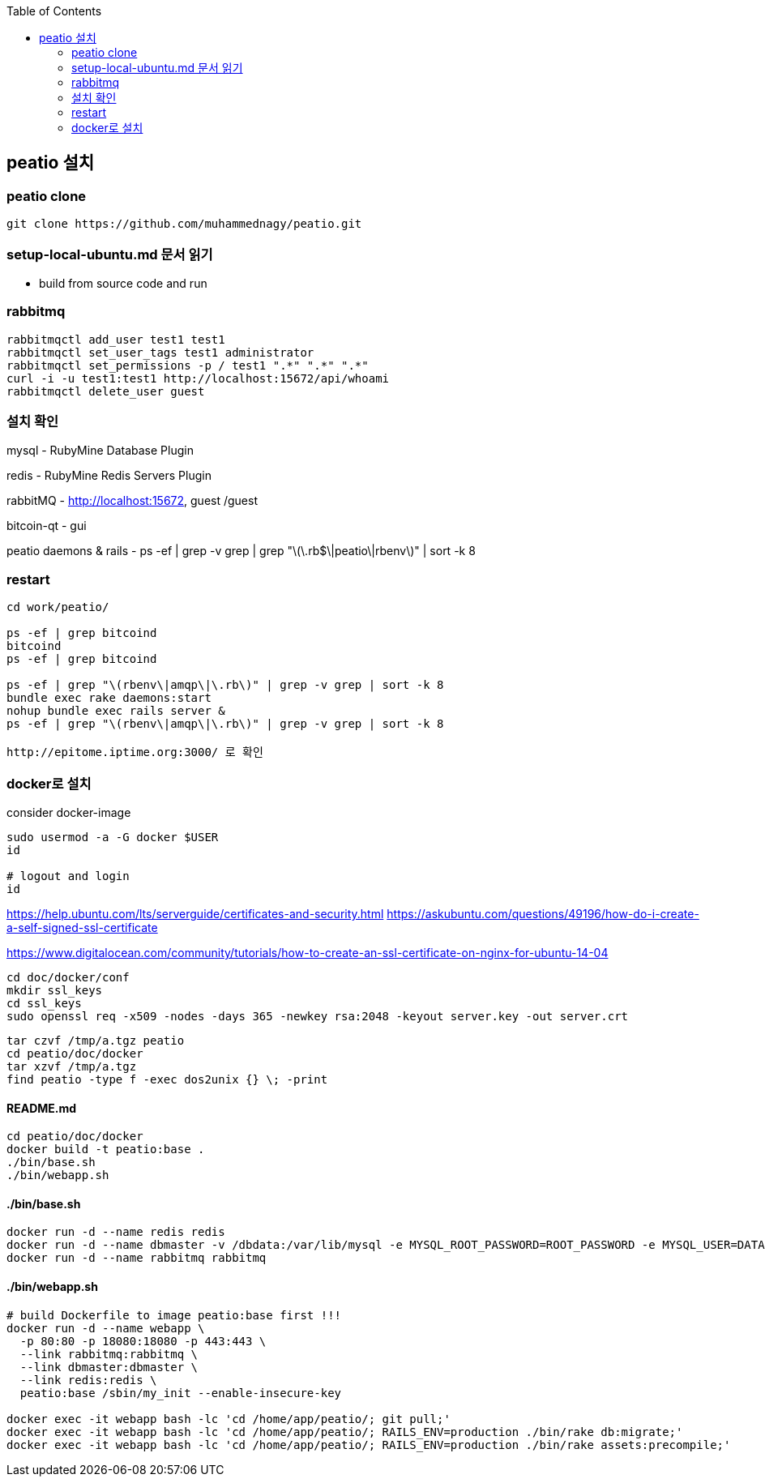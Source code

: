 :toc:

== peatio 설치


=== peatio clone

```
git clone https://github.com/muhammednagy/peatio.git
```

=== setup-local-ubuntu.md 문서 읽기
 - build from source code and run

=== rabbitmq
```
rabbitmqctl add_user test1 test1
rabbitmqctl set_user_tags test1 administrator
rabbitmqctl set_permissions -p / test1 ".*" ".*" ".*"
curl -i -u test1:test1 http://localhost:15672/api/whoami
rabbitmqctl delete_user guest
```

=== 설치 확인

mysql - RubyMine Database Plugin

redis - RubyMine Redis Servers Plugin

rabbitMQ - http://localhost:15672, guest /guest

bitcoin-qt - gui

peatio daemons & rails
- ps -ef | grep -v grep | grep "\(\.rb$\|peatio\|rbenv\)" | sort -k 8

=== restart

```
cd work/peatio/

ps -ef | grep bitcoind
bitcoind
ps -ef | grep bitcoind

ps -ef | grep "\(rbenv\|amqp\|\.rb\)" | grep -v grep | sort -k 8
bundle exec rake daemons:start
nohup bundle exec rails server &
ps -ef | grep "\(rbenv\|amqp\|\.rb\)" | grep -v grep | sort -k 8

http://epitome.iptime.org:3000/ 로 확인
```

=== docker로 설치

consider docker-image

```
sudo usermod -a -G docker $USER
id

# logout and login
id
```

https://help.ubuntu.com/lts/serverguide/certificates-and-security.html
https://askubuntu.com/questions/49196/how-do-i-create-a-self-signed-ssl-certificate

https://www.digitalocean.com/community/tutorials/how-to-create-an-ssl-certificate-on-nginx-for-ubuntu-14-04

```
cd doc/docker/conf
mkdir ssl_keys
cd ssl_keys
sudo openssl req -x509 -nodes -days 365 -newkey rsa:2048 -keyout server.key -out server.crt
```

```
tar czvf /tmp/a.tgz peatio
cd peatio/doc/docker
tar xzvf /tmp/a.tgz
find peatio -type f -exec dos2unix {} \; -print
```


==== README.md
```
cd peatio/doc/docker
docker build -t peatio:base .
./bin/base.sh
./bin/webapp.sh
```

==== ./bin/base.sh
```
docker run -d --name redis redis
docker run -d --name dbmaster -v /dbdata:/var/lib/mysql -e MYSQL_ROOT_PASSWORD=ROOT_PASSWORD -e MYSQL_USER=DATABASE_USER -e MYSQL_PASSWORD=PASSWORD -e MYSQL_DATABASE=DATABSE_NAME mysql
docker run -d --name rabbitmq rabbitmq

```

==== ./bin/webapp.sh
```
# build Dockerfile to image peatio:base first !!!
docker run -d --name webapp \
  -p 80:80 -p 18080:18080 -p 443:443 \
  --link rabbitmq:rabbitmq \
  --link dbmaster:dbmaster \
  --link redis:redis \
  peatio:base /sbin/my_init --enable-insecure-key

docker exec -it webapp bash -lc 'cd /home/app/peatio/; git pull;'
docker exec -it webapp bash -lc 'cd /home/app/peatio/; RAILS_ENV=production ./bin/rake db:migrate;'
docker exec -it webapp bash -lc 'cd /home/app/peatio/; RAILS_ENV=production ./bin/rake assets:precompile;'
```